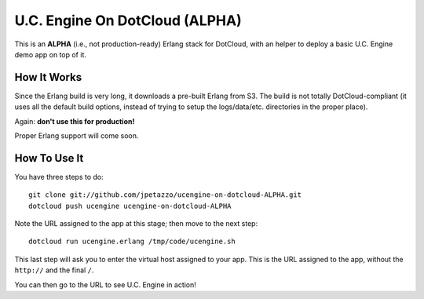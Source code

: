 U.C. Engine On DotCloud (ALPHA)
===============================

This is an **ALPHA** (i.e., not production-ready) Erlang stack for DotCloud,
with an helper to deploy a basic U.C. Engine demo app on top of it.


How It Works
------------

Since the Erlang build is very long, it downloads a pre-built Erlang from S3.
The build is not totally DotCloud-compliant (it uses all the default build
options, instead of trying to setup the logs/data/etc. directories in the
proper place).

Again: **don't use this for production!**

Proper Erlang support will come soon.


How To Use It
-------------

You have three steps to do::

  git clone git://github.com/jpetazzo/ucengine-on-dotcloud-ALPHA.git
  dotcloud push ucengine ucengine-on-dotcloud-ALPHA
  
Note the URL assigned to the app at this stage; then move to the next step::

  dotcloud run ucengine.erlang /tmp/code/ucengine.sh

This last step will ask you to enter the virtual host assigned to your app.
This is the URL assigned to the app, without the ``http://`` and the final
``/``.

You can then go to the URL to see U.C. Engine in action!

